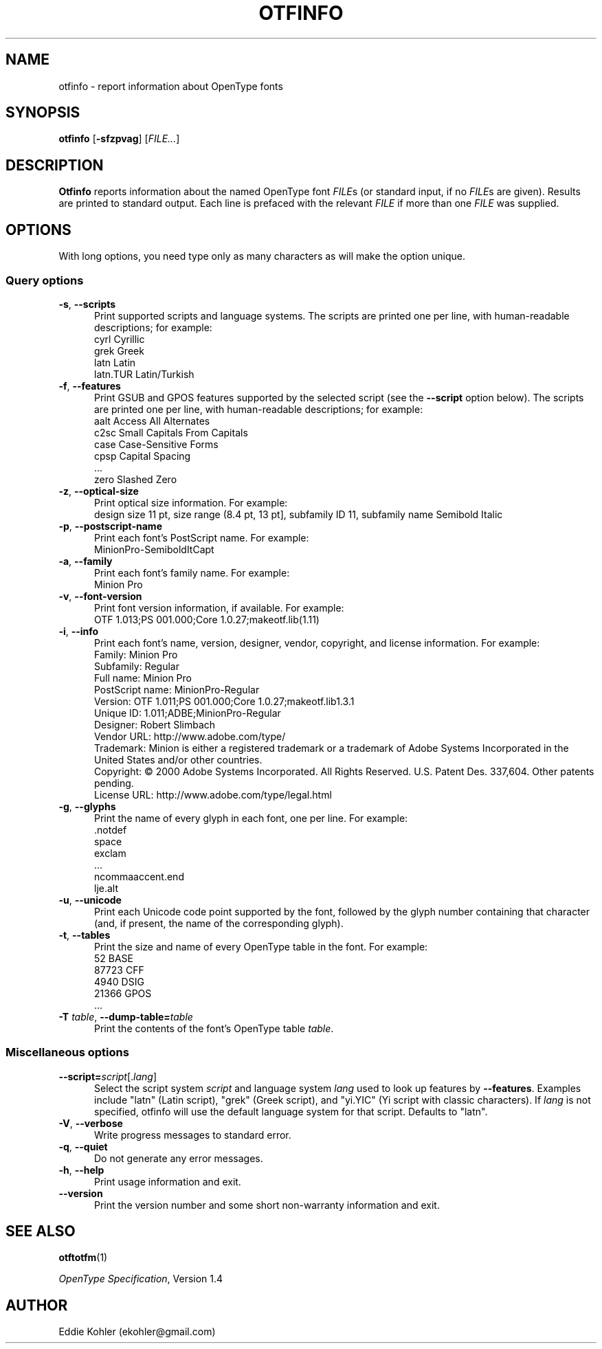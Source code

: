 '\"t
.ds V 2.100
.de M
.BR "\\$1" "(\\$2)\\$3"
..
.de Sp
.if n .sp
.if t .sp 0.4
..
.TH OTFINFO 1 "LCDF Typetools" "Version \*V"
.SH NAME
otfinfo \- report information about OpenType fonts
.SH SYNOPSIS
.B otfinfo
\%[\fB-sfzpvag\fR]
\%[\fIFILE...\fR]
'
.SH DESCRIPTION
.BR Otfinfo
reports information about the named OpenType font
.IR FILE s
(or standard input, if no 
.IR FILE s
are given). Results are printed to standard output. Each line is prefaced
with the relevant
.I FILE
if more than one
.I FILE
was supplied.
'
.SH OPTIONS
With long options, you need type only as many characters as will make the
option unique.
.SS Query options
.PD 0
.PD 0
.TP 5
.BR \-s ", " \-\-scripts
Print supported scripts and language systems. The scripts are printed one
per line, with human-readable descriptions; for example:
.nf
  cyrl            Cyrillic
  grek            Greek
  latn            Latin
  latn.TUR        Latin/Turkish
.fi
'
.Sp
.TP 5
.BR \-f ", " \-\-features
Print GSUB and GPOS features supported by the selected script (see the
.B \-\-script
option below). The scripts are printed one per line, with human-readable
descriptions; for example:
.nf
  aalt    Access All Alternates
  c2sc    Small Capitals From Capitals
  case    Case-Sensitive Forms
  cpsp    Capital Spacing
  \&...
  zero    Slashed Zero
.fi
'
.Sp
.TP 5
.BR \-z ", " \-\-optical\-size
Print optical size information. For example:
.nf
  design size 11 pt, size range (8.4 pt, 13 pt], subfamily ID 11, subfamily name Semibold Italic
.fi
'
.Sp
.TP 5
.BR \-p ", " \-\-postscript\-name
Print each font's PostScript name. For example:
.nf
  MinionPro-SemiboldItCapt
.fi
'
.Sp
.TP 5
.BR \-a ", " \-\-family
Print each font's family name. For example:
.nf
  Minion Pro
.fi
'
.Sp
.TP 5
.BR \-v ", " \-\-font\-version
Print font version information, if available. For example:
.nf
  OTF 1.013;PS 001.000;Core 1.0.27;makeotf.lib(1.11)
.fi
'
.Sp
.TP 5
.BR \-i ", " \-\-info
Print each font's name, version, designer, vendor, copyright, and license
information. For example:
.nf
  Family:              Minion Pro
  Subfamily:           Regular
  Full name:           Minion Pro
  PostScript name:     MinionPro-Regular
  Version:             OTF 1.011;PS 001.000;Core 1.0.27;makeotf.lib1.3.1
  Unique ID:           1.011;ADBE;MinionPro-Regular
  Designer:            Robert Slimbach
  Vendor URL:          http://www.adobe.com/type/
  Trademark:           Minion is either a registered trademark or a trademark of Adobe Systems Incorporated in the United States and/or other countries.
  Copyright:           \(co 2000 Adobe Systems Incorporated. All Rights Reserved. U.S. Patent Des. 337,604. Other patents pending.
  License URL:         http://www.adobe.com/type/legal.html
.fi
'
.Sp
.TP 5
.BR \-g ", " \-\-glyphs
Print the name of every glyph in each font, one per line. For example:
.nf
  \&.notdef
  space
  exclam
  \&...
  ncommaaccent.end
  lje.alt
.fi
'
.Sp
.TP 5
.BR \-u ", " \-\-unicode
Print each Unicode code point supported by the font, followed by the glyph number
containing that character (and, if present, the name of the corresponding glyph).
.Sp
.TP 5
.BR \-t ", " \-\-tables
Print the size and name of every OpenType table in the font. For example:
.nf
       52 BASE
    87723 CFF
     4940 DSIG
    21366 GPOS
  \&...
.fi
'
.Sp
.TP 5
.BR \-T " \fItable\fR, " \-\-dump\-table= \fItable\fR
Print the contents of the font's OpenType table \fItable\fR.
'
.PD
'
'
.SS Miscellaneous options
'
.PD 0
.TP 5
.BI \-\-script= "script\fR[.\fIlang\fR]"
Select the script system
.I script
and language system
.IR lang
used to look up features by
.BR \-\-features .
Examples include "latn" (Latin script), "grek" (Greek script), and "yi.YIC"
(Yi script with classic characters). If
.I lang
is not specified, otfinfo will use the default language system for that
script. Defaults to "latn".
'
.Sp
.TP 5
.BR \-V ", " \-\-verbose
Write progress messages to standard error.
'
.Sp
.TP 5
.BR \-q ", " \-\-quiet
Do not generate any error messages.
'
.Sp
.TP 5
.BR \-h ", " \-\-help
Print usage information and exit.
'
.Sp
.TP 5
.BR \-\-version
Print the version number and some short non-warranty information and exit.
.PD
'
.SH "SEE ALSO"
.LP
.M otftotfm 1
.LP
.IR "OpenType Specification" ,
Version 1.4
'
.SH AUTHOR
Eddie Kohler (ekohler@gmail.com)
